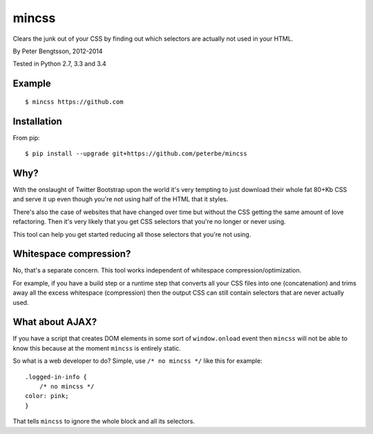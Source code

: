 mincss
======

.. image:: https://travis-ci.org/peterbe/mincss.png?branch=master
    :target: https://travis-ci.org/peterbe/mincss
    :alt: Build status

Clears the junk out of your CSS by finding out which selectors are
actually not used in your HTML.

By Peter Bengtsson, 2012-2014

Tested in Python 2.7, 3.3 and 3.4

Example
-------

::

    $ mincss https://github.com


Installation
------------

From pip::

    $ pip install --upgrade git+https://github.com/peterbe/mincss

Why?
----

With the onslaught of Twitter Bootstrap upon the world it's very
tempting to just download their whole fat 80+Kb CSS and serve it up even
though you're not using half of the HTML that it styles.

There's also the case of websites that have changed over time but
without the CSS getting the same amount of love refactoring. Then it's
very likely that you get CSS selectors that you're no longer or never
using.

This tool can help you get started reducing all those selectors that
you're not using.

Whitespace compression?
-----------------------

No, that's a separate concern. This tool works independent of whitespace
compression/optimization.

For example, if you have a build step or a runtime step that converts
all your CSS files into one (concatenation) and trims away all the
excess whitespace (compression) then the output CSS can still contain
selectors that are never actually used.

What about AJAX?
----------------

If you have a script that creates DOM elements in some sort of
``window.onload`` event then ``mincss`` will not be able to know this
because at the moment ``mincss`` is entirely static.

So what is a web developer to do? Simple, use ``/* no mincss */`` like
this for example:

::

    .logged-in-info {
        /* no mincss */
    color: pink;
    }

That tells ``mincss`` to ignore the whole block and all its selectors.
